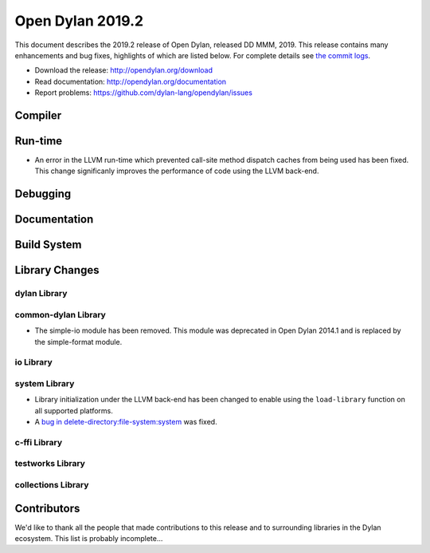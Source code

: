 *****************
Open Dylan 2019.2
*****************

This document describes the 2019.2 release of Open Dylan, released DD
MMM, 2019.  This release contains many enhancements and bug fixes, highlights
of which are listed below.  For complete details see `the commit logs
<https://github.com/dylan-lang/opendylan/compare/v2019.1.0...master>`_.

* Download the release: http://opendylan.org/download
* Read documentation: http://opendylan.org/documentation
* Report problems: https://github.com/dylan-lang/opendylan/issues


Compiler
========


Run-time
========

* An error in the LLVM run-time which prevented call-site method
  dispatch caches from being used has been fixed. This change
  significanly improves the performance of code using the LLVM
  back-end.


Debugging
=========


Documentation
=============


Build System
============


Library Changes
===============

dylan Library
-------------


common-dylan Library
--------------------

* The simple-io module has been removed.  This module was deprecated in Open
  Dylan 2014.1 and is replaced by the simple-format module.


io Library
----------


system Library
--------------

* Library initialization under the LLVM back-end has been changed to
  enable using the ``load-library`` function on all supported
  platforms.

* A `bug in delete-directory:file-system:system
  <https://github.com/dylan-lang/opendylan/issues/1227>`_ was fixed.

c-ffi Library
-------------


testworks Library
-----------------


collections Library
-------------------


Contributors
============

We'd like to thank all the people that made contributions to this release and
to surrounding libraries in the Dylan ecosystem. This list is probably
incomplete...

